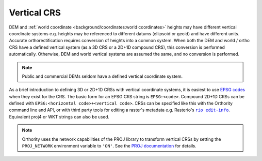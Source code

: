 Vertical CRS
============

DEM and :ref:`world coordinate <background/coordinates:world coordinates>` heights may have different vertical coordinate systems e.g. heights may be referenced to different datums (ellipsoid or geoid) and have different units.  Accurate orthorectification requires conversion of heights into a common system.  When both the DEM and world / ortho CRS have a defined vertical system (as a 3D CRS or a 2D+1D compound CRS), this conversion is performed automatically. Otherwise, DEM and world vertical systems are assumed the same, and no conversion is performed.

.. note::

    Public and commercial DEMs seldom have a defined vertical coordinate system.

As a brief introduction to defining 3D or 2D+1D CRSs with vertical coordinate systems, it is easiest to use `EPSG codes <https://epsg.io>`__  when they exist for the CRS.  The basic form for an EPSG CRS string is ``EPSG:<code>``.  Compound 2D+1D CRSs can be defined with ``EPSG:<horizontal code>+<vertical code>``.  CRSs can be specified like this with the Orthority command line and API, or with third party tools for editing a raster's metadata e.g. Rasterio's |rio edit-info|_.  Equivalent proj4 or WKT strings can also be used.

.. note::

    Orthority uses the network capabilities of the PROJ library to transform vertical CRSs by setting the ``PROJ_NETWORK`` environment variable to ``'ON'``.  See the `PROJ documentation <https://proj.org/en/latest/usage/network.html>`__ for details.

.. |rio edit-info| replace:: ``rio edit-info``
.. _rio edit-info: https://rasterio.readthedocs.io/en/stable/cli.html#edit-info
